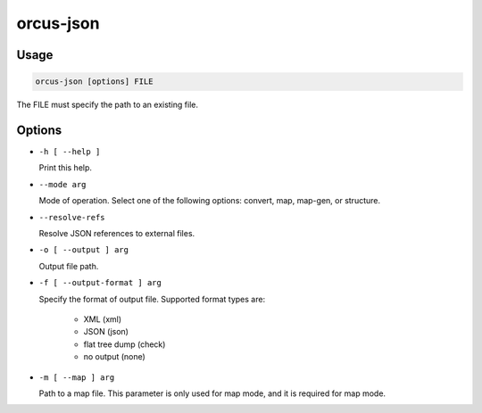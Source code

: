 orcus-json
==========

Usage
-----

.. code-block::

   orcus-json [options] FILE

The FILE must specify the path to an existing file.

Options
-------

- ``-h [ --help ]``

  Print this help.

- ``--mode arg``

  Mode of operation. Select one of the following options: convert, map, map-gen, or structure.

- ``--resolve-refs``

  Resolve JSON references to external files.

- ``-o [ --output ] arg``

  Output file path.

- ``-f [ --output-format ] arg``

  Specify the format of output file. Supported format types are:
  
    - XML (xml)
    - JSON (json)
    - flat tree dump (check)
    - no output (none)

- ``-m [ --map ] arg``

  Path to a map file. This parameter is only used for map mode, and it is required for map mode.

